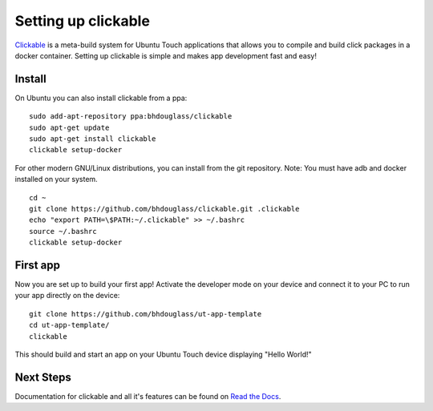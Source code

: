 Setting up clickable
====================

`Clickable <https://github.com/bhdouglass/clickable>`__ is a meta-build system
for Ubuntu Touch applications that allows you to compile and build click packages
in a docker container. Setting up clickable is simple and makes app development
fast and easy!

Install
-------

On Ubuntu you can also install clickable from a ppa:

::

    sudo add-apt-repository ppa:bhdouglass/clickable
    sudo apt-get update
    sudo apt-get install clickable
    clickable setup-docker


For other modern GNU/Linux distributions, you can install from the git repository.
Note: You must have adb and docker installed on your system.

::

    cd ~
    git clone https://github.com/bhdouglass/clickable.git .clickable
    echo "export PATH=\$PATH:~/.clickable" >> ~/.bashrc
    source ~/.bashrc
    clickable setup-docker

First app
---------

Now you are set up to build your first app! Activate the developer mode on your
device and connect it to your PC to run your app directly on the device:

::

    git clone https://github.com/bhdouglass/ut-app-template
    cd ut-app-template/
    clickable

This should build and start an app on your Ubuntu Touch device
displaying "Hello World!"

Next Steps
----------

Documentation for clickable and all it's features can be found on
`Read the Docs <http://clickable.bhdouglass.com/en/latest/>`__.
